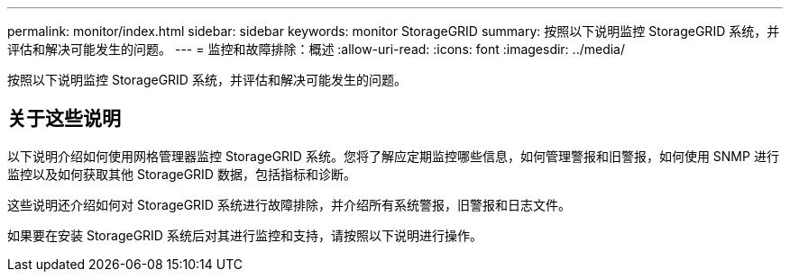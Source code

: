 ---
permalink: monitor/index.html 
sidebar: sidebar 
keywords: monitor StorageGRID 
summary: 按照以下说明监控 StorageGRID 系统，并评估和解决可能发生的问题。 
---
= 监控和故障排除：概述
:allow-uri-read: 
:icons: font
:imagesdir: ../media/


[role="lead"]
按照以下说明监控 StorageGRID 系统，并评估和解决可能发生的问题。



== 关于这些说明

以下说明介绍如何使用网格管理器监控 StorageGRID 系统。您将了解应定期监控哪些信息，如何管理警报和旧警报，如何使用 SNMP 进行监控以及如何获取其他 StorageGRID 数据，包括指标和诊断。

这些说明还介绍如何对 StorageGRID 系统进行故障排除，并介绍所有系统警报，旧警报和日志文件。

如果要在安装 StorageGRID 系统后对其进行监控和支持，请按照以下说明进行操作。
